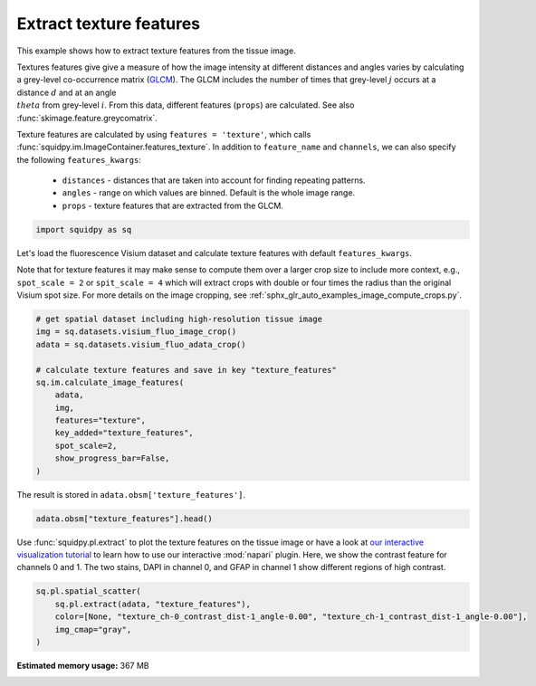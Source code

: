 
.. DO NOT EDIT.
.. THIS FILE WAS AUTOMATICALLY GENERATED BY SPHINX-GALLERY.
.. TO MAKE CHANGES, EDIT THE SOURCE PYTHON FILE:
.. "auto_examples/image/compute_texture_features.py"
.. LINE NUMBERS ARE GIVEN BELOW.

.. only:: html

    .. note::
        :class: sphx-glr-download-link-note

        Click :ref:`here <sphx_glr_download_auto_examples_image_compute_texture_features.py>`
        to download the full example code

.. rst-class:: sphx-glr-example-title

.. _sphx_glr_auto_examples_image_compute_texture_features.py:


Extract texture features
------------------------

This example shows how to extract texture features from the tissue image.

Textures features give give a measure of how the image intensity at different distances and angles varies by
calculating a grey-level co-occurrence matrix (`GLCM <https://en.wikipedia.org/wiki/Co-occurrence_matrix>`_).
The GLCM includes the number of times that grey-level :math:`j` occurs at a distance :math:`d`
and at an angle :math:`\\theta` from grey-level :math:`i`.
From this data, different features (``props``) are calculated.
See also :func:`skimage.feature.greycomatrix`.

Texture features are calculated by using ``features = 'texture'``, which calls
:func:`squidpy.im.ImageContainer.features_texture`.
In addition to ``feature_name`` and ``channels``, we can also specify the following ``features_kwargs``:

    - ``distances`` - distances that are taken into account for finding repeating patterns.
    - ``angles`` - range on which values are binned. Default is the whole image range.
    - ``props`` - texture features that are extracted from the GLCM.

.. seealso::

    See :ref:`sphx_glr_auto_examples_image_compute_features.py` for general usage of
    :func:`squidpy.im.calculate_image_features`.

.. GENERATED FROM PYTHON SOURCE LINES 28-31

.. code-block:: default


    import squidpy as sq








.. GENERATED FROM PYTHON SOURCE LINES 32-38

Let's load the fluorescence Visium dataset and calculate texture features with default ``features_kwargs``.

Note that for texture features it may make sense to compute them over a larger crop size to include more context,
e.g., ``spot_scale = 2`` or ``spit_scale = 4`` which will extract crops with double or four times the radius
than the original Visium spot size.
For more details on the image cropping, see :ref:`sphx_glr_auto_examples_image_compute_crops.py`.

.. GENERATED FROM PYTHON SOURCE LINES 38-52

.. code-block:: default


    # get spatial dataset including high-resolution tissue image
    img = sq.datasets.visium_fluo_image_crop()
    adata = sq.datasets.visium_fluo_adata_crop()

    # calculate texture features and save in key "texture_features"
    sq.im.calculate_image_features(
        adata,
        img,
        features="texture",
        key_added="texture_features",
        spot_scale=2,
        show_progress_bar=False,
    )







.. GENERATED FROM PYTHON SOURCE LINES 53-54

The result is stored in ``adata.obsm['texture_features']``.

.. GENERATED FROM PYTHON SOURCE LINES 54-56

.. code-block:: default

    adata.obsm["texture_features"].head()






.. raw:: html

    <div class="output_subarea output_html rendered_html output_result">
    <div>
    <style scoped>
        .dataframe tbody tr th:only-of-type {
            vertical-align: middle;
        }

        .dataframe tbody tr th {
            vertical-align: top;
        }

        .dataframe thead th {
            text-align: right;
        }
    </style>
    <table border="1" class="dataframe">
      <thead>
        <tr style="text-align: right;">
          <th></th>
          <th>texture_ch-0_contrast_dist-1_angle-0.00</th>
          <th>texture_ch-0_contrast_dist-1_angle-0.79</th>
          <th>texture_ch-0_contrast_dist-1_angle-1.57</th>
          <th>texture_ch-0_contrast_dist-1_angle-2.36</th>
          <th>texture_ch-0_dissimilarity_dist-1_angle-0.00</th>
          <th>texture_ch-0_dissimilarity_dist-1_angle-0.79</th>
          <th>texture_ch-0_dissimilarity_dist-1_angle-1.57</th>
          <th>texture_ch-0_dissimilarity_dist-1_angle-2.36</th>
          <th>texture_ch-0_homogeneity_dist-1_angle-0.00</th>
          <th>texture_ch-0_homogeneity_dist-1_angle-0.79</th>
          <th>texture_ch-0_homogeneity_dist-1_angle-1.57</th>
          <th>texture_ch-0_homogeneity_dist-1_angle-2.36</th>
          <th>texture_ch-0_correlation_dist-1_angle-0.00</th>
          <th>texture_ch-0_correlation_dist-1_angle-0.79</th>
          <th>texture_ch-0_correlation_dist-1_angle-1.57</th>
          <th>texture_ch-0_correlation_dist-1_angle-2.36</th>
          <th>texture_ch-0_ASM_dist-1_angle-0.00</th>
          <th>texture_ch-0_ASM_dist-1_angle-0.79</th>
          <th>texture_ch-0_ASM_dist-1_angle-1.57</th>
          <th>texture_ch-0_ASM_dist-1_angle-2.36</th>
          <th>texture_ch-1_contrast_dist-1_angle-0.00</th>
          <th>texture_ch-1_contrast_dist-1_angle-0.79</th>
          <th>texture_ch-1_contrast_dist-1_angle-1.57</th>
          <th>texture_ch-1_contrast_dist-1_angle-2.36</th>
          <th>texture_ch-1_dissimilarity_dist-1_angle-0.00</th>
          <th>texture_ch-1_dissimilarity_dist-1_angle-0.79</th>
          <th>texture_ch-1_dissimilarity_dist-1_angle-1.57</th>
          <th>texture_ch-1_dissimilarity_dist-1_angle-2.36</th>
          <th>texture_ch-1_homogeneity_dist-1_angle-0.00</th>
          <th>texture_ch-1_homogeneity_dist-1_angle-0.79</th>
          <th>texture_ch-1_homogeneity_dist-1_angle-1.57</th>
          <th>texture_ch-1_homogeneity_dist-1_angle-2.36</th>
          <th>texture_ch-1_correlation_dist-1_angle-0.00</th>
          <th>texture_ch-1_correlation_dist-1_angle-0.79</th>
          <th>texture_ch-1_correlation_dist-1_angle-1.57</th>
          <th>texture_ch-1_correlation_dist-1_angle-2.36</th>
          <th>texture_ch-1_ASM_dist-1_angle-0.00</th>
          <th>texture_ch-1_ASM_dist-1_angle-0.79</th>
          <th>texture_ch-1_ASM_dist-1_angle-1.57</th>
          <th>texture_ch-1_ASM_dist-1_angle-2.36</th>
          <th>texture_ch-2_contrast_dist-1_angle-0.00</th>
          <th>texture_ch-2_contrast_dist-1_angle-0.79</th>
          <th>texture_ch-2_contrast_dist-1_angle-1.57</th>
          <th>texture_ch-2_contrast_dist-1_angle-2.36</th>
          <th>texture_ch-2_dissimilarity_dist-1_angle-0.00</th>
          <th>texture_ch-2_dissimilarity_dist-1_angle-0.79</th>
          <th>texture_ch-2_dissimilarity_dist-1_angle-1.57</th>
          <th>texture_ch-2_dissimilarity_dist-1_angle-2.36</th>
          <th>texture_ch-2_homogeneity_dist-1_angle-0.00</th>
          <th>texture_ch-2_homogeneity_dist-1_angle-0.79</th>
          <th>texture_ch-2_homogeneity_dist-1_angle-1.57</th>
          <th>texture_ch-2_homogeneity_dist-1_angle-2.36</th>
          <th>texture_ch-2_correlation_dist-1_angle-0.00</th>
          <th>texture_ch-2_correlation_dist-1_angle-0.79</th>
          <th>texture_ch-2_correlation_dist-1_angle-1.57</th>
          <th>texture_ch-2_correlation_dist-1_angle-2.36</th>
          <th>texture_ch-2_ASM_dist-1_angle-0.00</th>
          <th>texture_ch-2_ASM_dist-1_angle-0.79</th>
          <th>texture_ch-2_ASM_dist-1_angle-1.57</th>
          <th>texture_ch-2_ASM_dist-1_angle-2.36</th>
        </tr>
      </thead>
      <tbody>
        <tr>
          <th>AAACGAGACGGTTGAT-1</th>
          <td>42.783204</td>
          <td>79.464035</td>
          <td>41.904014</td>
          <td>82.624826</td>
          <td>1.983783</td>
          <td>2.753093</td>
          <td>1.973759</td>
          <td>2.743151</td>
          <td>0.753973</td>
          <td>0.725217</td>
          <td>0.753458</td>
          <td>0.727817</td>
          <td>0.989676</td>
          <td>0.980799</td>
          <td>0.989874</td>
          <td>0.980027</td>
          <td>0.257660</td>
          <td>0.246727</td>
          <td>0.257964</td>
          <td>0.246895</td>
          <td>1.074851</td>
          <td>1.818339</td>
          <td>1.128450</td>
          <td>1.947829</td>
          <td>0.555952</td>
          <td>0.728388</td>
          <td>0.566007</td>
          <td>0.746670</td>
          <td>0.760217</td>
          <td>0.706197</td>
          <td>0.757304</td>
          <td>0.703203</td>
          <td>0.988467</td>
          <td>0.980503</td>
          <td>0.987873</td>
          <td>0.979115</td>
          <td>0.126044</td>
          <td>0.109685</td>
          <td>0.125444</td>
          <td>0.109163</td>
          <td>3.719164</td>
          <td>6.743719</td>
          <td>4.043992</td>
          <td>6.661864</td>
          <td>1.106474</td>
          <td>1.404873</td>
          <td>1.103460</td>
          <td>1.419202</td>
          <td>0.567838</td>
          <td>0.508652</td>
          <td>0.570987</td>
          <td>0.504941</td>
          <td>0.883396</td>
          <td>0.787901</td>
          <td>0.872758</td>
          <td>0.790485</td>
          <td>0.040632</td>
          <td>0.035577</td>
          <td>0.041006</td>
          <td>0.035397</td>
        </tr>
        <tr>
          <th>AAAGGGATGTAGCAAG-1</th>
          <td>82.756940</td>
          <td>144.883230</td>
          <td>76.546612</td>
          <td>159.714604</td>
          <td>3.349644</td>
          <td>4.369327</td>
          <td>3.171514</td>
          <td>4.603538</td>
          <td>0.692667</td>
          <td>0.666414</td>
          <td>0.696288</td>
          <td>0.668449</td>
          <td>0.989196</td>
          <td>0.981083</td>
          <td>0.990008</td>
          <td>0.979096</td>
          <td>0.184797</td>
          <td>0.176518</td>
          <td>0.184901</td>
          <td>0.176277</td>
          <td>10.298760</td>
          <td>17.196961</td>
          <td>9.024880</td>
          <td>18.784308</td>
          <td>1.472209</td>
          <td>1.902758</td>
          <td>1.400009</td>
          <td>1.990153</td>
          <td>0.643670</td>
          <td>0.593335</td>
          <td>0.644992</td>
          <td>0.584962</td>
          <td>0.995620</td>
          <td>0.992694</td>
          <td>0.996157</td>
          <td>0.991982</td>
          <td>0.043327</td>
          <td>0.037119</td>
          <td>0.043447</td>
          <td>0.036352</td>
          <td>5.188997</td>
          <td>7.293595</td>
          <td>4.433292</td>
          <td>9.512128</td>
          <td>1.300680</td>
          <td>1.641199</td>
          <td>1.269742</td>
          <td>1.706421</td>
          <td>0.533904</td>
          <td>0.470301</td>
          <td>0.538010</td>
          <td>0.466651</td>
          <td>0.938821</td>
          <td>0.914061</td>
          <td>0.947862</td>
          <td>0.887927</td>
          <td>0.016620</td>
          <td>0.013672</td>
          <td>0.016786</td>
          <td>0.013555</td>
        </tr>
        <tr>
          <th>AAATGGCATGTCTTGT-1</th>
          <td>27.093979</td>
          <td>48.276535</td>
          <td>23.560334</td>
          <td>49.362415</td>
          <td>2.416785</td>
          <td>3.209199</td>
          <td>2.249740</td>
          <td>3.271754</td>
          <td>0.565910</td>
          <td>0.525931</td>
          <td>0.581019</td>
          <td>0.517047</td>
          <td>0.991710</td>
          <td>0.985251</td>
          <td>0.992796</td>
          <td>0.984920</td>
          <td>0.049270</td>
          <td>0.044856</td>
          <td>0.049755</td>
          <td>0.044653</td>
          <td>7.686629</td>
          <td>15.158968</td>
          <td>8.050239</td>
          <td>14.615958</td>
          <td>1.533212</td>
          <td>2.103325</td>
          <td>1.545864</td>
          <td>2.088909</td>
          <td>0.566223</td>
          <td>0.501223</td>
          <td>0.568412</td>
          <td>0.501163</td>
          <td>0.994528</td>
          <td>0.989220</td>
          <td>0.994271</td>
          <td>0.989604</td>
          <td>0.020876</td>
          <td>0.017366</td>
          <td>0.021290</td>
          <td>0.017391</td>
          <td>4.889899</td>
          <td>8.797153</td>
          <td>5.103539</td>
          <td>8.590543</td>
          <td>1.146626</td>
          <td>1.475492</td>
          <td>1.136618</td>
          <td>1.472076</td>
          <td>0.567434</td>
          <td>0.503189</td>
          <td>0.571515</td>
          <td>0.503682</td>
          <td>0.878716</td>
          <td>0.781444</td>
          <td>0.873200</td>
          <td>0.786576</td>
          <td>0.033804</td>
          <td>0.028822</td>
          <td>0.034247</td>
          <td>0.028759</td>
        </tr>
        <tr>
          <th>AAATGGTCAATGTGCC-1</th>
          <td>24.198313</td>
          <td>36.550901</td>
          <td>18.040215</td>
          <td>46.083141</td>
          <td>2.222673</td>
          <td>2.732854</td>
          <td>1.925904</td>
          <td>3.103483</td>
          <td>0.645956</td>
          <td>0.621034</td>
          <td>0.661099</td>
          <td>0.608436</td>
          <td>0.995620</td>
          <td>0.993373</td>
          <td>0.996737</td>
          <td>0.991662</td>
          <td>0.115711</td>
          <td>0.105768</td>
          <td>0.116269</td>
          <td>0.104839</td>
          <td>0.291332</td>
          <td>0.380815</td>
          <td>0.289475</td>
          <td>0.378077</td>
          <td>0.289743</td>
          <td>0.366076</td>
          <td>0.287870</td>
          <td>0.363701</td>
          <td>0.855288</td>
          <td>0.818436</td>
          <td>0.856225</td>
          <td>0.819587</td>
          <td>0.699605</td>
          <td>0.607720</td>
          <td>0.701861</td>
          <td>0.610545</td>
          <td>0.311822</td>
          <td>0.284697</td>
          <td>0.312450</td>
          <td>0.285439</td>
          <td>2.076205</td>
          <td>3.487123</td>
          <td>2.163905</td>
          <td>3.622057</td>
          <td>1.033055</td>
          <td>1.325574</td>
          <td>1.032772</td>
          <td>1.335698</td>
          <td>0.575675</td>
          <td>0.511713</td>
          <td>0.578051</td>
          <td>0.511233</td>
          <td>0.988060</td>
          <td>0.979815</td>
          <td>0.987566</td>
          <td>0.979121</td>
          <td>0.016216</td>
          <td>0.013678</td>
          <td>0.016297</td>
          <td>0.013659</td>
        </tr>
        <tr>
          <th>AAATTAACGGGTAGCT-1</th>
          <td>21.413928</td>
          <td>39.826111</td>
          <td>23.691475</td>
          <td>47.908006</td>
          <td>1.281552</td>
          <td>1.779400</td>
          <td>1.349581</td>
          <td>1.883277</td>
          <td>0.821503</td>
          <td>0.798561</td>
          <td>0.820337</td>
          <td>0.797125</td>
          <td>0.992404</td>
          <td>0.985869</td>
          <td>0.991574</td>
          <td>0.983001</td>
          <td>0.415389</td>
          <td>0.398915</td>
          <td>0.416979</td>
          <td>0.398506</td>
          <td>0.981407</td>
          <td>1.711100</td>
          <td>1.141055</td>
          <td>1.991123</td>
          <td>0.470454</td>
          <td>0.601865</td>
          <td>0.481864</td>
          <td>0.636275</td>
          <td>0.795344</td>
          <td>0.751778</td>
          <td>0.794664</td>
          <td>0.745535</td>
          <td>0.994745</td>
          <td>0.990863</td>
          <td>0.993890</td>
          <td>0.989368</td>
          <td>0.118716</td>
          <td>0.103852</td>
          <td>0.118967</td>
          <td>0.102996</td>
          <td>2.032095</td>
          <td>3.256446</td>
          <td>2.022826</td>
          <td>3.435038</td>
          <td>1.027862</td>
          <td>1.291212</td>
          <td>1.010441</td>
          <td>1.315388</td>
          <td>0.571921</td>
          <td>0.511880</td>
          <td>0.577136</td>
          <td>0.507679</td>
          <td>0.954380</td>
          <td>0.926691</td>
          <td>0.954430</td>
          <td>0.922658</td>
          <td>0.026097</td>
          <td>0.022120</td>
          <td>0.026564</td>
          <td>0.022041</td>
        </tr>
      </tbody>
    </table>
    </div>
    </div>
    <br />
    <br />

.. GENERATED FROM PYTHON SOURCE LINES 57-62

Use :func:`squidpy.pl.extract` to plot the texture features on the tissue image or have a look at
`our interactive visualization tutorial <../../tutorials/tutorial_napari.ipynb>`_ to learn
how to use our interactive :mod:`napari` plugin.
Here, we show the contrast feature for channels 0 and 1.
The two stains, DAPI in channel 0, and GFAP in channel 1 show different regions of high contrast.

.. GENERATED FROM PYTHON SOURCE LINES 62-67

.. code-block:: default

    sq.pl.spatial_scatter(
        sq.pl.extract(adata, "texture_features"),
        color=[None, "texture_ch-0_contrast_dist-1_angle-0.00", "texture_ch-1_contrast_dist-1_angle-0.00"],
        img_cmap="gray",
    )



.. image-sg:: /auto_examples/image/images/sphx_glr_compute_texture_features_001.png
   :alt: texture_ch-0_contrast_dist-1_angle-0.00, texture_ch-1_contrast_dist-1_angle-0.00
   :srcset: /auto_examples/image/images/sphx_glr_compute_texture_features_001.png
   :class: sphx-glr-single-img






.. rst-class:: sphx-glr-timing

   **Total running time of the script:** ( 3 minutes  36.999 seconds)

**Estimated memory usage:**  367 MB


.. _sphx_glr_download_auto_examples_image_compute_texture_features.py:


.. only :: html

 .. container:: sphx-glr-footer
    :class: sphx-glr-footer-example



  .. container:: sphx-glr-download sphx-glr-download-python

     :download:`Download Python source code: compute_texture_features.py <compute_texture_features.py>`



  .. container:: sphx-glr-download sphx-glr-download-jupyter

     :download:`Download Jupyter notebook: compute_texture_features.ipynb <compute_texture_features.ipynb>`


.. only:: html

 .. rst-class:: sphx-glr-signature

    `Gallery generated by Sphinx-Gallery <https://sphinx-gallery.github.io>`_
